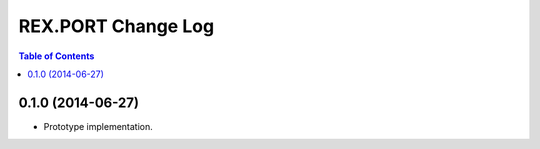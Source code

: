 ***********************
  REX.PORT Change Log
***********************

.. contents:: Table of Contents


0.1.0 (2014-06-27)
==================

* Prototype implementation.


